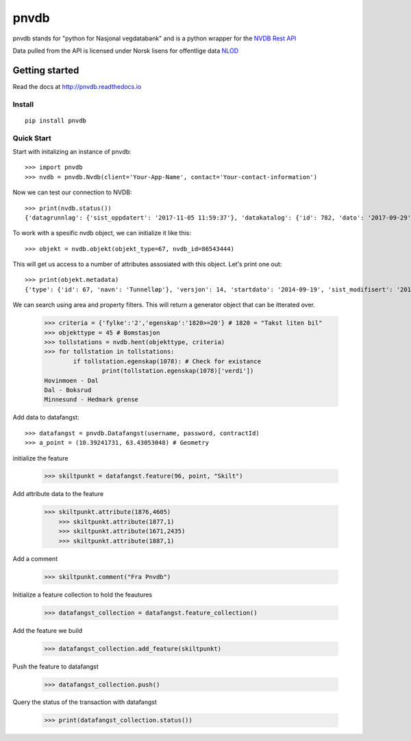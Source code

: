 pnvdb
====


pnvdb stands for "python for Nasjonal vegdatabank" and is a python wrapper for the `NVDB Rest API <https://www.vegvesen.no/nvdb/apidokumentasjon/>`_


Data pulled from the API is licensed under
Norsk lisens for offentlige data `NLOD <http://data.norge.no/nlod/no/1.0>`_

Getting started
---------------

Read the docs at 
http://pnvdb.readthedocs.io

Install
^^^^^^^
::

	pip install pnvdb


Quick Start
^^^^^^^^^^^

Start with initalizing an instance of pnvdb::

    >>> import pnvdb
    >>> nvdb = pnvdb.Nvdb(client='Your-App-Name', contact='Your-contact-information')

Now we can test our connection to NVDB::

    >>> print(nvdb.status())
    {'datagrunnlag': {'sist_oppdatert': '2017-11-05 11:59:37'}, 'datakatalog': {'id': 782, 'dato': '2017-09-29', 'versjon': '2.10'}}


To work with a spesific nvdb object, we can initialize it like this::

    >>> objekt = nvdb.objekt(objekt_type=67, nvdb_id=86543444)
    

This will get us access to a number of attributes assosiated with this object. Let's print one out::

    >>> print(objekt.metadata)
    {'type': {'id': 67, 'navn': 'Tunnelløp'}, 'versjon': 14, 'startdato': '2014-09-19', 'sist_modifisert': '2017-10-24 15:40:48'}

We can search using area and property filters.
This will return a generator object that can be itterated over.

	>>> criteria = {'fylke':'2','egenskap':'1820>=20'} # 1820 = "Takst liten bil"
	>>> objekttype = 45 # Bomstasjon
	>>> tollstations = nvdb.hent(objekttype, criteria)
	>>> for tollstation in tollstations:
		if tollstation.egenskap(1078): # Check for existance
			print(tollstation.egenskap(1078)['verdi'])
	Hovinmoen - Dal
	Dal - Boksrud
	Minnesund - Hedmark grense

Add data to datafangst::

	>>> datafangst = pnvdb.Datafangst(username, password, contractId)
	>>> a_point = (10.39241731, 63.43053048) # Geometry
	
initialize the feature

	>>> skiltpunkt = datafangst.feature(96, point, "Skilt")

Add attribute data to the feature

    >>> skiltpunkt.attribute(1876,4605)
	>>> skiltpunkt.attribute(1877,1)
	>>> skiltpunkt.attribute(1671,2435)
	>>> skiltpunkt.attribute(1887,1)
    
Add a comment

	>>> skiltpunkt.comment("Fra Pnvdb")

Initialize a feature collection to hold the feautures

	>>> datafangst_collection = datafangst.feature_collection()
	
Add the feature we build

	>>> datafangst_collection.add_feature(skiltpunkt)
	
Push the feature to datafangst

	>>> datafangst_collection.push()

Query the status of the transaction with datafangst

	>>> print(datafangst_collection.status())